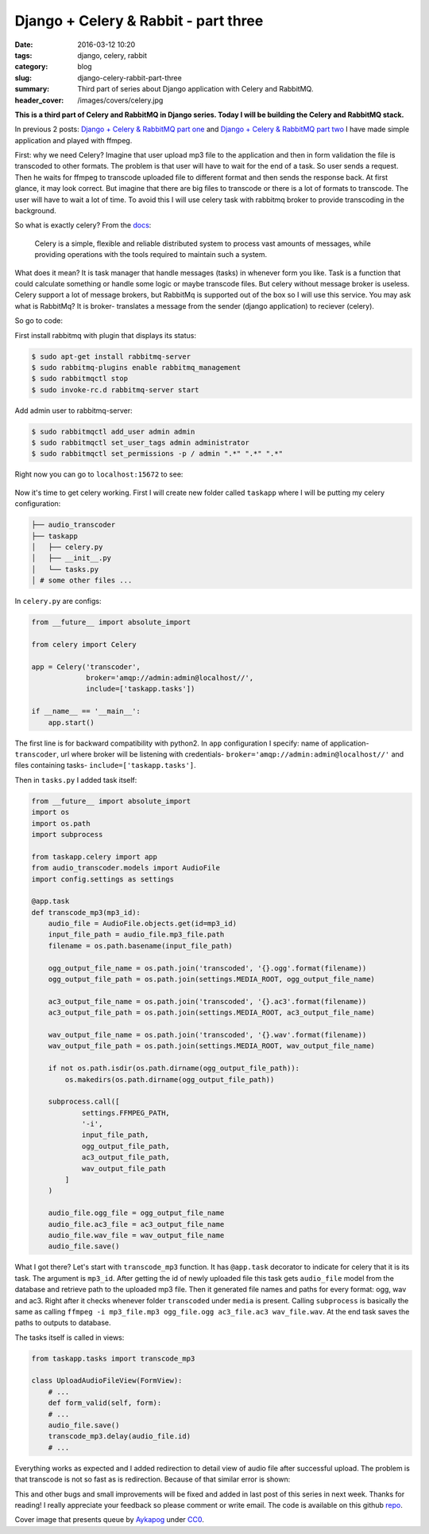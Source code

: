 Django + Celery & Rabbit - part three
#####################################

:date: 2016-03-12 10:20
:tags: django, celery, rabbit
:category: blog
:slug: django-celery-rabbit-part-three
:summary: Third part of series about Django application with Celery and RabbitMQ.
:header_cover: /images/covers/celery.jpg


**This is a third part of Celery and RabbitMQ in Django series. Today I
will be building the Celery and RabbitMQ stack.**

In previous 2 posts: `Django + Celery & RabbitMQ part
one <{filename}/blog/celery1.rst>`_
and `Django + Celery & RabbitMQ part
two <{filename}/blog/celery2.rst>`_
I have made simple application and played with ffmpeg.

First: why we need Celery? Imagine that user upload mp3 file to the
application and then in form validation the file is transcoded to other
formats. The problem is that user will have to wait for the end of a
task. So user sends a request. Then he waits for ffmpeg to transcode
uploaded file to different format and then sends the response back. At
first glance, it may look correct. But imagine that there are big files
to transcode or there is a lot of formats to transcode. The user will
have to wait a lot of time. To avoid this I will use celery task with
rabbitmq broker to provide transcoding in the background.

So what is exactly celery? From the
`docs <http://www.celeryproject.org/>`__:

    Celery is a simple, flexible and reliable distributed system to
    process vast amounts of messages, while providing operations with
    the tools required to maintain such a system.

What does it mean? It is task manager that handle messages (tasks) in
whenever form you like. Task is a function that could calculate
something or handle some logic or maybe transcode files. But celery
without message broker is useless. Celery support a lot of message
brokers, but RabbitMq is supported out of the box so I will use this
service. You may ask what is RabbitMq? It is broker- translates a
message from the sender (django application) to reciever (celery).

So go to code:

First install rabbitmq with plugin that displays its status:

.. code-block:: terminal

    $ sudo apt-get install rabbitmq-server
    $ sudo rabbitmq-plugins enable rabbitmq_management
    $ sudo rabbitmqctl stop
    $ sudo invoke-rc.d rabbitmq-server start

Add admin user to rabbitmq-server:

.. code-block:: terminal

    $ sudo rabbitmqctl add_user admin admin
    $ sudo rabbitmqctl set_user_tags admin administrator
    $ sudo rabbitmqctl set_permissions -p / admin ".*" ".*" ".*"

Right now you can go to ``localhost:15672`` to see:

.. figure:: /images/rabbit.png
   :alt: RabbitMQ Server

Now it's time to get celery working. First I will create new folder
called ``taskapp`` where I will be putting my celery configuration:

.. code-block:: terminal

    ├── audio_transcoder
    ├── taskapp
    │   ├── celery.py
    │   ├── __init__.py 
    │   └── tasks.py
    │ # some other files ...

In ``celery.py`` are configs:

.. code-block:: python

    from __future__ import absolute_import

    from celery import Celery

    app = Celery('transcoder',
                 broker='amqp://admin:admin@localhost//',
                 include=['taskapp.tasks'])

    if __name__ == '__main__':
        app.start()

The first line is for backward compatibility with python2. In ``app``
configuration I specify: name of application- ``transcoder``, url where
broker will be listening with credentials-
``broker='amqp://admin:admin@localhost//'`` and files containing tasks-
``include=['taskapp.tasks']``.

Then in ``tasks.py`` I added task itself:

.. code-block:: python

    from __future__ import absolute_import
    import os
    import os.path
    import subprocess

    from taskapp.celery import app
    from audio_transcoder.models import AudioFile
    import config.settings as settings

    @app.task
    def transcode_mp3(mp3_id):
        audio_file = AudioFile.objects.get(id=mp3_id)
        input_file_path = audio_file.mp3_file.path
        filename = os.path.basename(input_file_path)

        ogg_output_file_name = os.path.join('transcoded', '{}.ogg'.format(filename))
        ogg_output_file_path = os.path.join(settings.MEDIA_ROOT, ogg_output_file_name)

        ac3_output_file_name = os.path.join('transcoded', '{}.ac3'.format(filename))
        ac3_output_file_path = os.path.join(settings.MEDIA_ROOT, ac3_output_file_name)

        wav_output_file_name = os.path.join('transcoded', '{}.wav'.format(filename))
        wav_output_file_path = os.path.join(settings.MEDIA_ROOT, wav_output_file_name)

        if not os.path.isdir(os.path.dirname(ogg_output_file_path)):
            os.makedirs(os.path.dirname(ogg_output_file_path))

        subprocess.call([
                settings.FFMPEG_PATH,
                '-i',
                input_file_path,
                ogg_output_file_path,
                ac3_output_file_path,
                wav_output_file_path
            ]
        )

        audio_file.ogg_file = ogg_output_file_name
        audio_file.ac3_file = ac3_output_file_name
        audio_file.wav_file = wav_output_file_name
        audio_file.save()

What I got there? Let's start with ``transcode_mp3`` function. It has
``@app.task`` decorator to indicate for celery that it is its task. The
argument is ``mp3_id``. After getting the id of newly uploaded file this
task gets ``audio_file`` model from the database and retrieve path to
the uploaded mp3 file. Then it generated file names and paths for every
format: ogg, wav and ac3. Right after it checks whenever folder
``transcoded`` under ``media`` is present. Calling ``subprocess`` is
basically the same as calling
``ffmpeg -i mp3_file.mp3 ogg_file.ogg ac3_file.ac3 wav_file.wav``. At
the end task saves the paths to outputs to database.

The tasks itself is called in views:

.. code-block:: python

    from taskapp.tasks import transcode_mp3

    class UploadAudioFileView(FormView):
        # ...
        def form_valid(self, form):
        # ...
        audio_file.save()
        transcode_mp3.delay(audio_file.id)
        # ...

Everything works as expected and I added redirection to detail view of
audio file after successful upload. The problem is that transcode is not
so fast as is redirection. Because of that similar error is shown:

.. raw:: html

   <video src="/videos/upload.mp4" width="720" autoplay loop>

This and other bugs and small improvements will be fixed and added in
last post of this series in next week. Thanks for reading! I really
appreciate your feedback so please comment or write email. The code is
available on this github
`repo <https://github.com/krzysztofzuraw/blog-celery-rabbit>`__.

Cover image that presents queue by `Aykapog <https://pixabay.com/pl/users/aykapog-185475/>`_ under `CC0 <https://creativecommons.org/publicdomain/zero/1.0/>`_.
